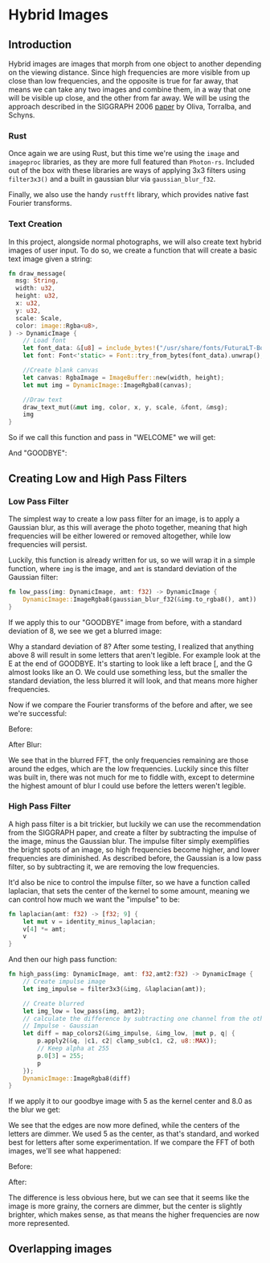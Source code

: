* Hybrid Images
** Introduction
  Hybrid images are images that morph from one object to another depending on
  the viewing distance. Since high frequencies are more visible from up close
  than low frequencies, and the opposite is true for far away, that means we can
  take any two images and combine them, in a way that one will be visible up
  close, and the other from far away. We will be using the approach described in
  the SIGGRAPH 2006 [[http://olivalab.mit.edu/publications/OlivaTorralb_Hybrid_Siggraph06.pdf][paper]] by Oliva, Torralba, and Schyns.
*** Rust
  Once again we are using Rust, but this time we're using the =image= and
  =imageproc= libraries, as they are more full featured than =Photon-rs=. Included
  out of the box with these libraries are ways of applying 3x3 filters using
  =filter3x3()= and a built in gaussian blur via =gaussian_blur_f32=.

  Finally, we also use the handy =rustfft= library, which provides native fast
  Fourier transforms.
*** Text Creation
    In this project, alongside normal photographs, we will also create text
    hybrid images of user input. To do so, we create a function that will create
    a basic text image given a string:

    #+begin_src rust
      fn draw_message(
        msg: String,
        width: u32,
        height: u32,
        x: u32,
        y: u32,
        scale: Scale,
        color: image::Rgba<u8>,
      ) -> DynamicImage {
          // Load font
          let font_data: &[u8] = include_bytes!("/usr/share/fonts/FuturaLT-Bold.ttf");
          let font: Font<'static> = Font::try_from_bytes(font_data).unwrap();

          //Create blank canvas
          let canvas: RgbaImage = ImageBuffer::new(width, height);
          let mut img = DynamicImage::ImageRgba8(canvas);

          //Draw text
          draw_text_mut(&mut img, color, x, y, scale, &font, &msg);
          img
      }
    #+end_src

    So if we call this function and pass in "WELCOME" we will get:

    [[./images/results/welcome_process/bb.jpg]]

    And "GOODBYE":

    [[./images/results/welcome_process/bb.jpg]]
** Creating Low and High Pass Filters
*** Low Pass Filter
    The simplest way to create a low pass filter for an image, is to apply a
    Gaussian blur, as this will average the photo together, meaning that high
    frequencies will be either lowered or removed altogether, while low
    frequencies will persist.

    Luckily, this function is already written for us, so we will wrap it in a
    simple function, where =img= is the image, and =amt= is standard deviation of
    the Gaussian filter:
    
    #+begin_src rust
fn low_pass(img: DynamicImage, amt: f32) -> DynamicImage {
    DynamicImage::ImageRgba8(gaussian_blur_f32(&img.to_rgba8(), amt))
}
    #+end_src

    If we apply this to our "GOODBYE" image from before, with a standard
    deviation of 8, we see we get a blurred image:

    [[./images/results/welcome_process/a.jpg]]

    Why a standard deviation of 8? After some testing, I realized that anything
    above 8 will result in some letters that aren't legible. For example look at
    the E at the end of GOODBYE. It's starting to look like a left brace [, and
    the G almost looks like an O. We could use something less, but the smaller
    the standard deviation, the less blurred it will look, and that means more
    higher frequencies.

    Now if we compare the Fourier transforms of the before and after, we see
    we're successful:

    Before:
    [[./images/results/fft_welcome/fft_aa.jpg]]

    After Blur:
    [[./images/results/fft_welcome/fft_a.jpg]]

    We see that in the blurred FFT, the only frequencies remaining are those
    around the edges, which are the low frequencies. Luckily since this filter
    was built in, there was not much for me to fiddle with, except to determine
    the highest amount of blur I could use before the letters weren't legible.
*** High Pass Filter
    A high pass filter is a bit trickier, but luckily we can use the
    recommendation from the SIGGRAPH paper, and create a filter by subtracting
    the impulse of the image, minus the Gaussian blur. The impulse filter simply
    exemplifies the bright spots of an image, so high frequencies become higher,
    and lower frequencies are diminished. As described before, the Gaussian is a
    low pass filter, so by subtracting it, we are removing the low frequencies.

    It'd also be nice to control the impulse filter, so we have a function
    called laplacian, that sets the center of the kernel to some amount, meaning
    we can control how much we want the "impulse" to be:
    
#+begin_src rust
fn laplacian(amt: f32) -> [f32; 9] {
    let mut v = identity_minus_laplacian;
    v[4] *= amt;
    v
}
#+end_src

And then our high pass function:
    
    #+begin_src rust
      fn high_pass(img: DynamicImage, amt: f32,amt2:f32) -> DynamicImage {
          // Create impulse image
          let img_impulse = filter3x3(&img, &laplacian(amt));

          // Create blurred
          let img_low = low_pass(img, amt2);
          // calculate the difference by subtracting one channel from the other
          // Impulse - Gaussian
          let diff = map_colors2(&img_impulse, &img_low, |mut p, q| {
              p.apply2(&q, |c1, c2| clamp_sub(c1, c2, u8::MAX));
              // Keep alpha at 255
              p.0[3] = 255;
              p
          });
          DynamicImage::ImageRgba8(diff)
      }
    #+end_src

    If we apply it to our goodbye image with 5 as the kernel center and 8.0 as
    the blur we get:
    
    [[./images/results/welcome_process/b.jpg]]

    We see that the edges are now more defined, while the centers of the letters
    are dimmer. We used 5 as the center, as that's standard, and worked best for
    letters after some experimentation. If we compare the FFT of both images,
    we'll see what happened:

    Before:
    [[./images/results/fft_welcome/fft_bb.jpg]]

    After:
    [[./images/results/fft_welcome/fft_b.jpg]]

    The difference is less obvious here, but we can see that it seems like the
    image is more grainy, the corners are dimmer, but the center is slightly
    brighter, which makes sense, as that means the higher frequencies are now
    more represented.
** Overlapping images
